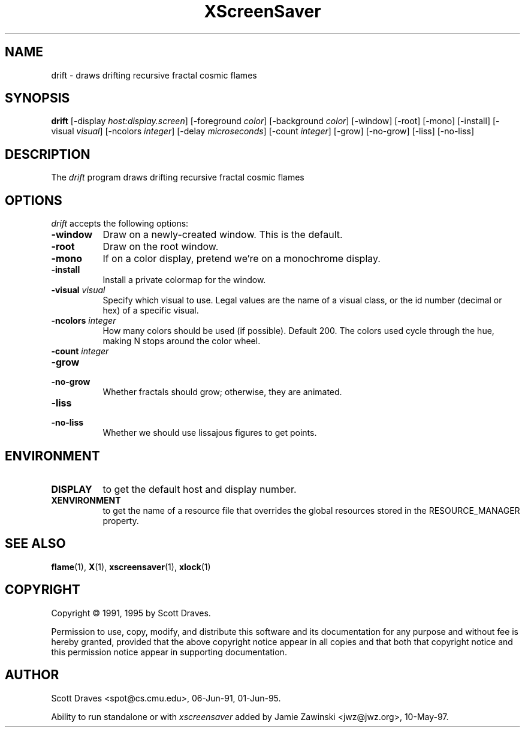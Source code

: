 .TH XScreenSaver 1 "4.24 (21-Oct-2005)" "X Version 11"
.SH NAME
drift - draws drifting recursive fractal cosmic flames
.SH SYNOPSIS
.B drift
[\-display \fIhost:display.screen\fP] [\-foreground \fIcolor\fP] [\-background \fIcolor\fP] [\-window] [\-root] [\-mono] [\-install] [\-visual \fIvisual\fP] [\-ncolors \fIinteger\fP] [\-delay \fImicroseconds\fP] [\-count \fIinteger\fP] [\-grow] [\-no\-grow] [\-liss] [\-no\-liss]

.SH DESCRIPTION
The \fIdrift\fP program draws drifting recursive fractal cosmic flames
.SH OPTIONS
.I drift
accepts the following options:
.TP 8
.B \-window
Draw on a newly-created window.  This is the default.
.TP 8
.B \-root
Draw on the root window.
.TP 8
.B \-mono 
If on a color display, pretend we're on a monochrome display.
.TP 8
.B \-install
Install a private colormap for the window.
.TP 8
.B \-visual \fIvisual\fP
Specify which visual to use.  Legal values are the name of a visual class,
or the id number (decimal or hex) of a specific visual.
.TP 8
.B \-ncolors \fIinteger\fP
How many colors should be used (if possible).  Default 200.
The colors used cycle through the hue, making N stops around
the color wheel.
.TP 8
.B \-count \fIinteger\fP

.TP 8
.B \-grow
.TP 8
.B \-no\-grow
Whether fractals should grow; otherwise, they are animated.

.TP 8
.B \-liss
.TP 8
.B \-no\-liss
Whether we should use lissajous figures to get points.

.SH ENVIRONMENT
.PP
.TP 8
.B DISPLAY
to get the default host and display number.
.TP 8
.B XENVIRONMENT
to get the name of a resource file that overrides the global resources
stored in the RESOURCE_MANAGER property.
.SH SEE ALSO
.BR flame (1),
.BR X (1),
.BR xscreensaver (1),
.BR xlock (1)
.SH COPYRIGHT
Copyright \(co 1991, 1995 by Scott Draves.

Permission to use, copy, modify, and distribute this software and its
documentation for any purpose and without fee is hereby granted,
provided that the above copyright notice appear in all copies and that
both that copyright notice and this permission notice appear in
supporting documentation. 
.SH AUTHOR
Scott Draves <spot@cs.cmu.edu>, 06-Jun-91, 01-Jun-95.

Ability to run standalone or with \fIxscreensaver\fP added by 
Jamie Zawinski <jwz@jwz.org>, 10-May-97.
